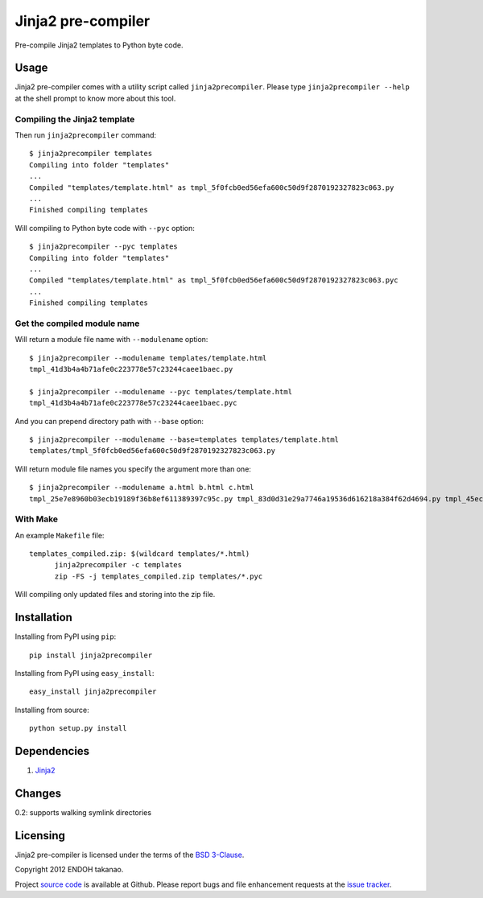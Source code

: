 Jinja2 pre-compiler |Build Status|_
===================================

Pre-compile Jinja2 templates to Python byte code.

.. |Build Status| image:: https://travis-ci.org/MiCHiLU/jinja2-precompiler.png?branch=master
.. _`Build Status`: http://travis-ci.org/MiCHiLU/jinja2-precompiler


Usage
-----
Jinja2 pre-compiler comes with a utility script called ``jinja2precompiler``.
Please type ``jinja2precompiler --help`` at the shell prompt to
know more about this tool.

Compiling the Jinja2 template
~~~~~~~~~~~~~~~~~~~~~~~~~~~~~

Then run ``jinja2precompiler`` command::

  $ jinja2precompiler templates
  Compiling into folder "templates"
  ...
  Compiled "templates/template.html" as tmpl_5f0fcb0ed56efa600c50d9f2870192327823c063.py
  ...
  Finished compiling templates

Will compiling to Python byte code with ``--pyc`` option::

  $ jinja2precompiler --pyc templates
  Compiling into folder "templates"
  ...
  Compiled "templates/template.html" as tmpl_5f0fcb0ed56efa600c50d9f2870192327823c063.pyc
  ...
  Finished compiling templates

Get the compiled module name
~~~~~~~~~~~~~~~~~~~~~~~~~~~~

Will return a module file name with ``--modulename`` option::

  $ jinja2precompiler --modulename templates/template.html
  tmpl_41d3b4a4b71afe0c223778e57c23244caee1baec.py

  $ jinja2precompiler --modulename --pyc templates/template.html
  tmpl_41d3b4a4b71afe0c223778e57c23244caee1baec.pyc

And you can prepend directory path with ``--base`` option::

  $ jinja2precompiler --modulename --base=templates templates/template.html
  templates/tmpl_5f0fcb0ed56efa600c50d9f2870192327823c063.py

Will return module file names you specify the argument more than one::

  $ jinja2precompiler --modulename a.html b.html c.html
  tmpl_25e7e8960b03ecb19189f36b8ef611389397c95c.py tmpl_83d0d31e29a7746a19536d616218a384f62d4694.py tmpl_45ecd51cee2d33904a8cd1af7c441dd3fc320870.py

With Make
~~~~~~~~~

An example ``Makefile`` file::

  templates_compiled.zip: $(wildcard templates/*.html)
  	jinja2precompiler -c templates
  	zip -FS -j templates_compiled.zip templates/*.pyc

Will compiling only updated files and storing into the zip file.


Installation
------------
Installing from PyPI using ``pip``::

    pip install jinja2precompiler

Installing from PyPI using ``easy_install``::

    easy_install jinja2precompiler

Installing from source::

    python setup.py install


Dependencies
------------
1. Jinja2_


Changes
-------

0.2: supports walking symlink directories


Licensing
---------
Jinja2 pre-compiler is licensed under the terms of the `BSD 3-Clause`_.

Copyright 2012 ENDOH takanao.

Project `source code`_ is available at Github. Please report bugs and file
enhancement requests at the `issue tracker`_.


.. links:
.. _Jinja2: http://jinja.pocoo.org/
.. _BSD 3-Clause: http://opensource.org/licenses/BSD-3-Clause
.. _issue tracker: http://github.com/MiCHiLU/jinja2-precompiler/issues
.. _source code: http://github.com/MiCHiLU/jinja2-precompiler

